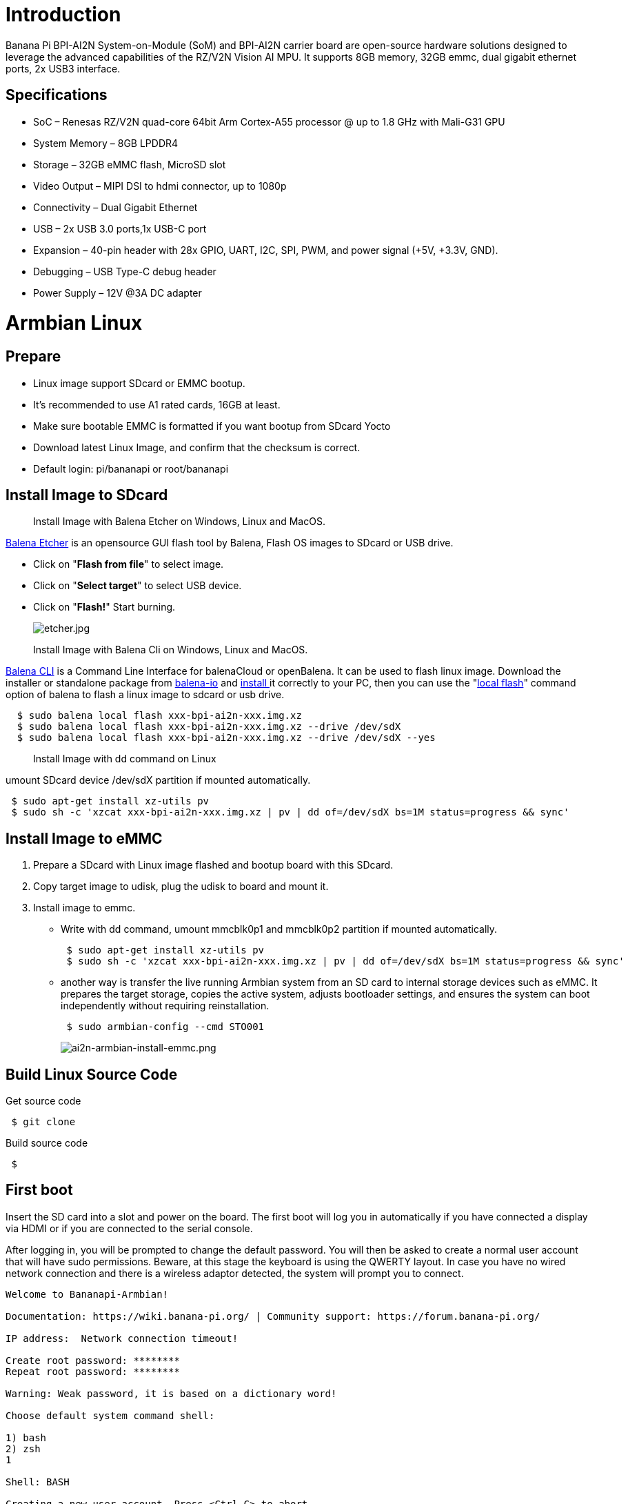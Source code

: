= Introduction

Banana Pi BPI-AI2N System-on-Module (SoM) and BPI-AI2N carrier board are open-source hardware solutions designed to leverage the advanced capabilities of the RZ/V2N Vision AI MPU. It supports 8GB memory, 32GB emmc, dual gigabit ethernet ports, 2x USB3 interface.

== Specifications

- SoC – Renesas RZ/V2N quad-core 64bit Arm Cortex-A55 processor @ up to 1.8 GHz with Mali-G31 GPU
- System Memory – 8GB LPDDR4
- Storage – 32GB eMMC flash, MicroSD slot
- Video Output – MIPI DSI to hdmi connector, up to 1080p
- Connectivity – Dual Gigabit Ethernet
- USB – 2x USB 3.0 ports,1x USB-C port
- Expansion – 40-pin header with 28x GPIO, UART, I2C, SPI, PWM, and power signal (+5V, +3.3V, GND).
- Debugging – USB Type-C debug header
- Power Supply – 12V @3A DC adapter

= Armbian Linux
== Prepare

- Linux image support SDcard or EMMC bootup.
- It’s recommended to use A1 rated cards, 16GB at least.
- Make sure bootable EMMC is formatted if you want bootup from SDcard Yocto
- Download latest Linux Image, and confirm that the checksum is correct.
- Default login: pi/bananapi or root/bananapi

== Install Image to SDcard

> Install Image with Balena Etcher on Windows, Linux and MacOS.

link:https://balena.io/etcher[Balena Etcher] is an opensource GUI flash tool by Balena, Flash OS images to SDcard or USB drive.

- Click on "**Flash from file**" to select image. 
- Click on "**Select target**" to select USB device. 
- Click on "**Flash!**" Start burning.
+
image::/picture/etcher.jpg[etcher.jpg]

> Install Image with Balena Cli on Windows, Linux and MacOS.

link:https://github.com/balena-io/balena-cli[Balena CLI] is a Command Line Interface for balenaCloud or openBalena. It can be used to flash linux image. Download the installer or standalone package from link:https://github.com/balena-io/balena-cli/releases[balena-io] and link:https://github.com/balena-io/balena-cli/blob/master/INSTALL.md[install ]it correctly to your PC, then you can use the "link:https://docs.balena.io/reference/balena-cli/#local-flash-image[local flash]" command option of balena to flash a linux image to sdcard or usb drive.

```sh
  $ sudo balena local flash xxx-bpi-ai2n-xxx.img.xz
  $ sudo balena local flash xxx-bpi-ai2n-xxx.img.xz --drive /dev/sdX
  $ sudo balena local flash xxx-bpi-ai2n-xxx.img.xz --drive /dev/sdX --yes
```

> Install Image with dd command on Linux

umount SDcard device /dev/sdX partition if mounted automatically. 

```sh
 $ sudo apt-get install xz-utils pv
 $ sudo sh -c 'xzcat xxx-bpi-ai2n-xxx.img.xz | pv | dd of=/dev/sdX bs=1M status=progress && sync'
```

== Install Image to eMMC

. Prepare a SDcard with Linux image flashed and bootup board with this SDcard.
. Copy target image to udisk, plug the udisk to board and mount it.
. Install image to emmc.
- Write with dd command, umount mmcblk0p1 and mmcblk0p2 partition if mounted automatically. 
+
```sh
 $ sudo apt-get install xz-utils pv
 $ sudo sh -c 'xzcat xxx-bpi-ai2n-xxx.img.xz | pv | dd of=/dev/sdX bs=1M status=progress && sync'
```

- another way is transfer the live running Armbian system from an SD card to internal storage devices such as eMMC. It prepares the target storage, copies the active system, adjusts bootloader settings, and ensures the system can boot independently without requiring reinstallation.
+
```sh
 $ sudo armbian-config --cmd STO001
```
+
image::/picture/ai2n-armbian-install-emmc.png[ai2n-armbian-install-emmc.png]

== Build Linux Source Code
Get source code

```sh
 $ git clone 
```
Build source code

```sh
 $  
```

== First boot
Insert the SD card into a slot and power on the board. The first boot will log you in automatically if you have connected a display via HDMI or if you are connected to the serial console.

After logging in, you will be prompted to change the default password. You will then be asked to create a normal user account that will have sudo permissions. Beware, at this stage the keyboard is using the QWERTY layout. In case you have no wired network connection and there is a wireless adaptor detected, the system will prompt you to connect.

```sh
Welcome to Bananapi-Armbian! 

Documentation: https://wiki.banana-pi.org/ | Community support: https://forum.banana-pi.org/

IP address:  Network connection timeout!

Create root password: ********
Repeat root password: ********

Warning: Weak password, it is based on a dictionary word!

Choose default system command shell:

1) bash
2) zsh
1

Shell: BASH

Creating a new user account. Press <Ctrl-C> to abort

Please provide a username (eg. your first name): pi
Create user (pi) password: ********
Repeat user (pi) password: ********

Warning: Weak password, it is based on a dictionary word!

Please provide your real name: Pi

Dear Pi, your account pi has been created and is sudo enabled.
Please use this account for your daily work from now on.

Internet connection was not detected.

Connect via wireless? [Y/n] y

Detected wireless networks:

1        NETWORK
2        MY-WIFI

Enter a number of SSID: 2

Enter a password for MY-WIFI: password

Probing internet connection (9)

Detected timezone: Asia/Shanghai

Set user language based on your location? [Y/n] Y

At your location, more locales are possible:

1) bo_CN                    4) ug_CN@latin
2) ug_CN                    5) zh_CN.UTF-8
3) ug_CN@latin              6) Skip generating locales
Please enter your choice:5

Generating locales: zh_CN.UTF-8

 | _ ) __ _ _ _  __ _ _ _  __ _ _ __(_)___ /_\  _ _ _ __ | |__(_)__ _ _ _  
 | _ \/ _` | ' \/ _` | ' \/ _` | '_ \ |___/ _ \| '_| '  \| '_ \ / _` | ' \ 
 |___/\__,_|_||_\__,_|_||_\__,_| .__/_|  /_/ \_\_| |_|_|_|_.__/_\__,_|_||_|
                               |_|                                         
 v25.5.1 for Banana Pi AI2N running Armbian Linux 5.10.145-legacy-renesas

 Packages:     Ubuntu stable (jammy), possible distro upgrade (noble)
 Support:      DIY (custom image)
 IPv4:         (LAN) 10.0.1.5 (WAN) 36.44.140.189 

 Performance:  

 Load:         35%              Up time:       17 min
 Memory usage: 3% of 7.01G  
 CPU temp:     35�°C             Usage of /:   16% of 15G    
 RX today:     265 KiB        
 Commands: 

 Configuration : armbian-config
 Monitoring    : htop

root@bpi-ai2n:/#
```

These settings can be pre-loaded, see link:https://docs.armbian.com/User-Guide_Autoconfig[Armbian Autoconfig]

== Armbian-Config

link:https://docs.armbian.com/User-Guide_Armbian-Config/[Armbian-Config] is a utility for configuring your board, adjusting services, and installing applications. It comes with Armbian  images by default.

To start the Armbian configuration utility, use the following command:

```sh
 $ sudo armbian-config
```

== Debug Serial

The board has two debug serial interfaces:

- Type-C interface. Can be connected to a PC using a regular USB Type-C cable without Linux or Windows specific driver install.

- Three pin header interface. A standard 3.3V TTL-level UART port, requires a USB to TTL serial cable (such as CP2102, PL2303, CH340, etc.) to connect to the PC.
+
image::/picture/ai2n-debug-uart.png[ai2n-debug-uart.png]

=== Networking

All standard Linux network configuration methods are applicable to the board, such as NetworkManager, Netplan, etc. You can also use **armbian-config** to configure all network interfaces.

```sh
 $ sudo armbian-config --cmd BNS001
```
image::/picture/ai2n-network.png[ai2n-network.png]

== Display

The RZ/V2N chip features a single MIPI DSI interface for display output. We have developed a DSI-to-HDMI adapter board that connects to the carrier board’s MIPI DSI interface via an FPC cable, enabling connection to an HDMI display. It supports resolutions up to 1080p at 60Hz.

image::/picture/ai2n-dsi-hdmi.png[ai2n-dsi-hdmi.png]

== RGB LED
The board has two RGB LEDs for user control

- Yellow LED on carrier board, default state is heatbeat trigger
+
```sh
 $ sudo sh -c 'echo timer > /sys/class/leds/carrier-led/trigger'
```
- Blue LED on core board, default state is default-on trigger
+
```sh
 $ sudo sh -c 'echo none > /sys/class/leds/core-led/trigger'
```

== Fan

- Enable fan

```sh
 $ sudo sh -c 'echo 1 > /sys/class/hwmon/hwmon3/fan1_target'
```

- Disable fan

```sh
 $ sudo sh -c 'echo 0 > /sys/class/hwmon/hwmon3/fan1_target'
```

== M.2 NVME
The board has a PCIe ×2 m.2 M-key connector (Pcie 3.0), and standard M.2 2280 mounting hole, allowing for the deployment of an M.2 2280 NVMe SSD.

```sh
 $ lspci
 00:00.0 PCI bridge: Renesas Technology Corp. Device 1135
 01:00.0 Non-Volatile memory controller: Kingston Technology Company, Inc. KC3000/FURY Renegade NVMe SSD [E18] (rev 01)
```

Test performance

You can verify the performance of your SSD on link:https://github.com/TheRemote/PiBenchmarks[Pi Benchmarks] using the following command:

```sh
 $ wget https://raw.githubusercontent.com/TheRemote/PiBenchmarks/master/Storage.sh
 $ chmod +x Storage.sh
 $ sudo ./Storage.sh /path/to/storage
```
Test results for sd, emmc and nvme ssd (KINGSTON SKC3000S512G)

[cols="1,2,2,2,2"]
|=====
| Category    | Test             | Sdcard Test Result    | Emmc Test Result  | Nvme SSD Test Result      
| HDParm      | Disk Read        | 12.20 MB/s            |  MB/s             | 760.69 MB/s               
| HDParm      | Cached Disk Read | 12.49 MB/s            |  MB/s             | 730.07 MB/s               
| DD          | Disk Write       | 14.4 MB/s             |  MB/s             | 162 MB/s                  
| FIO         | 4k random read   | 2328 IOPS (9313 KB/s) |  IOPS ( KB/s)     | 54759 IOPS (219037 KB/s) 
| FIO         | 4k random write  | 944 IOPS (3777 KB/s)  |  IOPS ( KB/s)     | 25793 IOPS (103173 KB/s)  
| IOZone      | 4k read          | 11684 KB/s            |  KB/s             | 94365 KB/s               
| IOZone      | 4k write         | 4969 KB/s             |  KB/s             | 60732 KB/s                
| IOZone      | 4k random read   | 8902 KB/s             |  KB/s             | 40856 KB/s                
| IOZone      | 4k random write  | 5135 KB/s             |  KB/s             | 107290 KB/s                
|             |                  | Score: 1371           | Score:            | Score: 20342 
|=====

== WIFI
Onboard wifi module is realtek rtl8821cu, IEEE 802.11b/g/n/ac(1T1R) USB2.0 WLAN and BT Module

```sh
 $ ifconfig  wlan0
 wlan0: flags=4163<UP,BROADCAST,RUNNING,MULTICAST>  mtu 1500
         inet 10.0.1.12  netmask 255.255.255.0  broadcast 10.0.1.255
         inet6 fe80::44a5:d624:e8e0:2bea  prefixlen 64  scopeid 0x20<link>
         ether 14:5d:34:49:97:8e  txqueuelen 1000  (Ethernet)
         RX packets 4343  bytes 838419 (818.7 KiB)
         RX errors 0  dropped 0  overruns 0  frame 0
         TX packets 507  bytes 41012 (40.0 KiB)
         TX errors 0  dropped 0 overruns 0  carrier 0  collisions 0
```
== Bluetooth
Onboard Bluetooth module is realtek rtl8821cu, IEEE 802.11b/g/n/ac(1T1R) USB2.0 WLAN and BT Module. The BT controller supports BT 4.2 system and compatibles Bluetooth 2.1+EDR. 

```sh
 $ hcitool dev
 Devices:
	 hci0	14:5D:34:49:97:8F
```

Bluetooth adapters can be managed by blueman-manager or the bluetoothctl CLI tool.

== Camera

== Type-C OTG

== DTB overlay
DTB overlay is used for 40pin gpios multi-function configuration 

```sh
 $ ls /boot/dtb/renesas/overlay/
 README.renesas-overlays
 renesas-fixup.scr
 renesas-rzv2n-i2c1.dtbo
 renesas-rzv2n-i2c1-flash.dtbo
 renesas-rzv2n-i2c1-rtc.dtbo
 renesas-rzv2n-i2c2.dtbo
 renesas-rzv2n-i2s3-nxez-pcm512x.dtbo
 renesas-rzv2n-i2s3-waveshare-wm8960.dtbo
 renesas-rzv2n-spi0.dtbo
 renesas-rzv2n-spi2.dtbo
 renesas-rzv2n-spi2-flash.dtbo
 renesas-rzv2n-spi2-waveshare-st7789v.dtbo
 renesas-rzv2n-spi2-waveshare-tft24.dtbo
 renesas-rzv2n-spi2-waveshare-tft35c.dtbo
 renesas-rzv2n-uart0.dtbo
 renesas-rzv2n-uart2.dtbo
```
Configure overlays with GUI tool armbian-config.

```sh
 $ sudo armbian-config --cmd DTO001
```

image::/picture/ai2n_overlay.png[ai2n_overlay.png]

Alternatively, add names of overlays you want to activate to **overlays=** line in **/boot/armbianEnv.txt**, separated with spaces. For example, enable i2c2, spi2 and uart0 overlays

```sh
 overlays=i2c1 spi2 uart0
```

Reboot the board to apply overlays configuration


== Gpiod
Traditionally GPIO pins are exposed by Linux kernel under /sys/class/gpio namespace. However, this interface has been deprecated since version 4.8. The replacement is a C binding called link:https://libgpiod.readthedocs.io/en/latest/index.html[libgpiod], along with a set of user land tools called gpiod.

. Install Gpiod
+
```sh
 $ sudo apt install gpiod
```

. List GPIO chips
+
print their labels and number of GPIO lines. Chips may be identified by number, name, or path. e.g. ‘0’, ‘gpiochip0’, and ‘/dev/gpiochip0’ all refer to the same chip.
+
```sh
 $ sudo gpiodetect
 gpiochip0 [10410000.pinctrl] (96 lines)
```

. List GPIO lines
+
Print information about GPIO lines. Lines are specified by name, or optionally by offset if the chip option is provided. Each line corresponds to a GPIO pin, and the GPIO number of each pin is the line number plus 416.

+
```sh
 $ sudo gpioinfo
	gpiochip0 - 96 lines:
	        line   0:       "P0_0"    "sys-led"  output  active-high [used]
	        line   1:       "P0_1"       unused   input  active-high 
	        line   2:       "P0_2"       unused   input  active-high 
	        line   3:       "P0_3"       unused   input  active-high
           ...
	        line  93:       "PB_5"       unused   input  active-high 
	        line  94:       "PB_6"       unused   input  active-high 
	        line  95:       "PB_7"       unused   input  active-high
```

. Get gpio line number from name, For example, 40pin header phy pin.31 name is P9_5.
+
```sh
 $ sudo gpiofind P9_5
 77
```

. Read value of 40pin header phy pin.31
+
```sh
 $ sudo gpioget gpiochip0 77
 1
```

. Set value of 40pin header phy pin.31 to low
+
```sh
 $ sudo gpioset gpiochip0 77=0
```

. Monitor GPIO level change event, You need to specify either -r for rising edge events or -f for falling edge events, but not both.
+
```sh
 $ sudo gpiomon -r gpiochip0 77
 event:  RISING EDGE offset: 77 timestamp: [   22813.801682561]
```

=== Python3-gpiod
link:https://pypi.org/project/gpiod/0.6.0/[python3-gpiod] is the Python binding for the libgpiod library, which allows users to control GPIO lines using Python,
 
=== Python3-periphery
link:https://python-periphery.readthedocs.io/en/latest/[python-periphery] is a pure Python library for GPIO, LED, PWM, SPI, I2C, MMIO, and Serial peripheral I/O interface access in userspace Linux.

dtb overlay must be enabled before using 40pin header bus control, 

=== Adafruit-Blinka

link:https://github.com/adafruit/Adafruit_Blinka[Adafruit Blinka] is a compatibility layer that brings the CircuitPython hardware API on Linux OS using Python3, making it easy to use sensors, displays, and other I2C/SPI/UART devices.

It already supports the RZ/V2N chip and the BPI-AI2N board. Dtb overlay must be enabled before using 40pin header bus control, 

== WiringPi
WARNING: Note: This WiringPi only support set 40pin gpio to output, input, for io functions as i2c, spi, pwm..., you must enable dtb overlays

Build and install wiringPi, for debian, you must install sudo before build

```sh
 $ sudo apt-get update
 $ sudo apt-get install build-essential git
 $ git clone https://github.com/Dangku/WiringPi
 $ cd WiringPi
 $ chmod a+x build
 $ sudo ./build
```
Run gpio readall to show all 40pins status.
```sh
 $ sudo gpio readall
 +-----+-----+---------+------+---+-- AI2N --+---+------+---------+-----+-----+
 | I/O | wPi |   Name  | Mode | V | Physical | V | Mode |  Name   | wPi | I/O |
 +-----+-----+---------+------+---+----++----+---+------+---------+-----+-----+
 |     |     |    3.3V |      |   |  1 || 2  |   |      | 5V      |     |     |
 | 442 |   8 |   SDA.1 | HI-Z | 0 |  3 || 4  |   |      | 5V      |     |     |
 | 443 |   9 |   SCL.1 | HI-Z | 0 |  5 || 6  |   |      | 0V      |     |     |
 | 484 |   7 |  IO.484 | HI-Z | 0 |  7 || 8  | 0 | HI-Z | TxD2    | 15  | 460 |
 |     |     |      0V |      |   |  9 || 10 | 0 | HI-Z | RxD2    | 16  | 461 |
 | 488 |   0 |  IO.488 | HI-Z | 0 | 11 || 12 | 0 | HI-Z | IO.426  | 1   | 426 |
 | 489 |   2 |  IO.489 | HI-Z | 0 | 13 || 14 |   |      | 0V      |     |     |
 | 490 |   3 |  IO.490 | HI-Z | 0 | 15 || 16 | 0 | HI-Z | IO.463  | 4   | 463 |
 |     |     |    3.3V |      |   | 17 || 18 | 0 | HI-Z | IO.462  | 5   | 462 |
 | 508 |  12 |    MOSI | HI-Z | 0 | 19 || 20 |   |      | 0V      |     |     |
 | 507 |  13 |    MISO | HI-Z | 0 | 21 || 22 | 0 | HI-Z | IO.459  | 6   | 459 |
 | 509 |  14 |    SLCK | HI-Z | 0 | 23 || 24 | 0 | HI-Z | SS      | 10  | 503 |
 |     |     |      0V |      |   | 25 || 26 | 0 | HI-Z | IO.502  | 11  | 502 |
 | 432 |  30 |   SDA.2 | HI-Z | 0 | 27 || 28 | 0 | HI-Z | SCL.2   | 31  | 433 |
 | 491 |  21 |  IO.491 | HI-Z | 0 | 29 || 30 |   |      | 0V      |     |     |
 | 493 |  22 |  IO.493 | HI-Z | 0 | 31 || 32 | 0 | HI-Z | IO.456  | 26  | 456 |
 | 458 |  23 |  IO.458 | HI-Z | 0 | 33 || 34 |   |      | 0V      |     |     |
 | 427 |  24 |  IO.427 | HI-Z | 0 | 35 || 36 | 0 | HI-Z | IO.457  | 27  | 457 |
 | 495 |  25 |  IO.495 | HI-Z | 0 | 37 || 38 | 0 | HI-Z | IO.429  | 28  | 429 |
 |     |     |      0V |      |   | 39 || 40 | 0 | HI-Z | IO.420  | 29  | 420 |
 +-----+-----+---------+------+---+----++----+---+------+---------+-----+-----+
 | I/O | wPi |   Name  | Mode | V | Physical | V | Mode |  Name   | wPi | I/O |
 +-----+-----+---------+------+---+-- AI2N --+---+------+---------+-----+-----+
```

BPI GPIO Extend board and examples in link:https://github.com/Dangku/WiringPi/tree/master/examples[WiringPi/examples]

. blinkall: blink all pin header gpios, no extend board.
. lcd-bpi: link:/en/BPI-LCD_1602/BananaPi_BPI-LCD_1602[BPI LCD 1602 display module]. +
. 52pi-bpi: link:/en/BPI-OLED/BananaPi_BPI-OLED[BPI OLED Display Module] example
. matrixled-bpi: link:/en/BPI-RGB_LED/BananaPi_BPI_RGB_LED[BPI RGB LED Matrix Expansion Module]
. berryclip-bpi: link:/en/BPI-BerrClip/BananaPi_BPI-BerryClip[BPI BerryClip Module]

== RPi.GPIO

Build and install.
```sh
 $ sudo apt-get update
 $ sudo apt-get install build-essential python3 python3-pip python3-dev python3-setuptools git
 $ git clone https://github.com/Dangku/RPi.GPIO.git
 $ cd RPi.GPIO
 $ sudo python3 setup.py clean --all
 $ sudo python3 setup.py install
```
Create and install wheel package
```sh
 $ sudo python3 setup.py bdist_wheel
 $ sudo pip3 install dist/RPi.GPIO-XXX.whl
```
Install from git source directly without development
```sh
 $ sudo pip3 install git+https://github.com/Dangku/RPi.GPIO.git
```
If the package is already installed, it should be uninstalled before installing the new one, or installing the new one with --force-reinstall option.

== WiringPi-Python

Build and install.
```sh
 $ sudo apt-get update
 $ sudo apt-get install build-essential python3 python3-dev python3-setuptools swig git
 $ git clone --recursive  https://github.com/Dangku/WiringPi-Python.git
 $ cd WiringPi-Python
 $ sudo python3 setup.py install
```

== Install Docker Engine

link:https://docs.docker.com/engine/install/[Install Docker Engine] with a simple command

```sh
 $ curl -sSL get.docker.com | sudo sh
```

Verify the Docker Engine is installed correctly by running the hello-world image.

```sh
 $ sudo docker run hello-world
 Unable to find image 'hello-world:latest' locally
 latest: Pulling from library/hello-world
 c9c5fd25a1bd: Pull complete 
 Digest: sha256:0b6a027b5cf322f09f6706c754e086a232ec1ddba835c8a15c6cb74ef0d43c29
 Status: Downloaded newer image for hello-world:latest
 
 Hello from Docker!
 This message shows that your installation appears to be working correctly.
 
 To generate this message, Docker took the following steps:
  1. The Docker client contacted the Docker daemon.
  2. The Docker daemon pulled the "hello-world" image from the Docker Hub.
     (arm64v8)
  3. The Docker daemon created a new container from that image which runs the
     executable that produces the output you are currently reading.
  4. The Docker daemon streamed that output to the Docker client, which sent it
     to your terminal.
 
 To try something more ambitious, you can run an Ubuntu container with:
  $ docker run -it ubuntu bash
 
 Share images, automate workflows, and more with a free Docker ID:
  https://hub.docker.com/
 
 For more examples and ideas, visit:
  https://docs.docker.com/get-started/
```

== Remote access

Sometimes you need to access the board without connecting it to a monitor, keyboard, and mouse, To remotely control your bananapi board from another device on your local network, use one of the following services:

. SSH
. VNC

Before enabling remote access, please find the ip address of your board

. Desktop
+
Right click the nm applet icon in the system tray, and click Connection Information item, popup window displays all the network information.

+
image::/picture/ai2n-find-ip.png[ai2n-find-ip.png]

. Command line
+
Run the following command to output your IP address to the command line:

```sh
 $ hostname -I
 10.0.1.6
```

=== SSH
Open a terminal window on your computer and enter the following command, replacing the <ip address> placeholder with the IP address of bananapi board you’re trying to connect to and <username> with your username:

```sh
 $ ssh <username>@<ip address>
```

=== VNC
x11vnc

. Install x11vnc
+
```sh
 $ sudo apt install x11vnc
```

. Create a password file
+
```sh
 $ x11vnc -storepasswd
 Enter VNC password: 
 Verify password:    
 Write password to /home/pi/.vnc/passwd?  [y]/n y
 Password written to: /home/pi/.vnc/passwd
```

. Create service file /lib/systemd/system/x11-vnc.service
+
```sh
[Unit]
Description="x11vnc"
Requires=display-manager.service
After=lightdm.service

[Service]
ExecStart=/usr/bin/x11vnc -auth guess -loop -forever -safer -shared -ultrafilexfer -bg -o /var/log/x11vnc.log
ExecStop=/usr/bin/killall x11vnc

[Install]
WantedBy=multi-user.target
```

. Enable service
+
```sh
sudo systemctl daemon-reload
sudo systemctl enable x11-vnc
sudo systemctl start x11-vnc
```

. Connect to VNC server
+
Install tigervnc and launch it on the client device
+
```sh
 $ sudo apt install tigervnc-viewer
 $ vncviewer 10.0.1.6
```
+
image::/picture/ai2n-vncview.png[ai2n-vncview.png]

== System Localisation
Using armbian-config tool to change global timezone, language, keyboard layout and hostname

```sh
 $ sudo armbian-config
```
image::/picture/ai2n-localisation.png[ai2n-localisation.png]

= Yocto AI SDK
== Prepare
. Yocto image support SDcard or EMMC bootup.
. It’s recommended to use A1 rated cards, 16GB at least.
. Download latest Yocto Image, and confirm that the checksum is correct.
. root login without passwd.

== Install Yocto Image to SDcard

> Install Image with Balena Etcher on Windows, Linux and MacOS.

link:https://balena.io/etcher[Balena Etcher] is an opensource GUI flash tool by Balena, Flash OS images to SDcard or USB drive.

- Click on "**Flash from file**" to select image. 
- Click on "**Select target**" to select USB device. 
- Click on "**Flash!**" Start burning.

image::/picture/etcher.jpg[etcher.jpg]

> Install Image with Balena Cli on Windows, Linux and MacOS.

link:https://github.com/balena-io/balena-cli[Balena CLI] is a Command Line Interface for balenaCloud or openBalena. It can be used to flash linux image. Download the installer or standalone package from link:https://github.com/balena-io/balena-cli/releases[balena-io] and link:https://github.com/balena-io/balena-cli/blob/master/INSTALL.md[install ]it correctly to your PC, then you can use the "link:https://docs.balena.io/reference/balena-cli/#local-flash-image[local flash]" command option of balena to flash a linux image to sdcard or usb drive.

```sh
  $ sudo balena local flash core-image-weston-bananapi-ai2n-xxx.rootfs.wic.gz
  $ sudo balena local flash core-image-weston-bananapi-ai2n-xxx.rootfs.wic.gz --drive /dev/sdX
  $ sudo balena local flash core-image-weston-bananapi-ai2n-xxx.rootfs.wic.gz --drive /dev/sdX --yes
```

> Install Image with dd command on Linux

umount SDcard device /dev/sdX partition if mounted automatically. 

```sh
 $ sudo apt-get install gunzip pv
 $ sudo sh -c 'gunzip -c core-image-weston-bananapi-ai2n-xxx.rootfs.wic.gz | pv | dd of=/dev/sdX bs=1M status=progress && sync'
```

== Install Yocto Image to eMMC

. Prepare a SDcard with Linux image flashed and bootup board with this SDcard.
. Copy Linux image to udisk, plug the udisk to board and mount it.
. Install with dd command, umount mmcblk0p1 and mmcblk0p2 partition if mounted automatically. 
+
```sh
 $ sudo apt-get install gunzip pv
 $ sudo sh -c 'gunzip -c core-image-weston-bananapi-ai2n-xxx.rootfs.wic.gz | pv | dd of=/dev/sdX bs=1M status=progress && sync'
```

== Build Yocoto AI SDK Source Code
Get source code

```sh
 $ git clone 
```
Build source code

```sh
 $  
```

== Yocto AI SDK Overview

== Obtain Yocto AI SDK

== Setup Yocto AI SDK

== Build Yocto AI Application